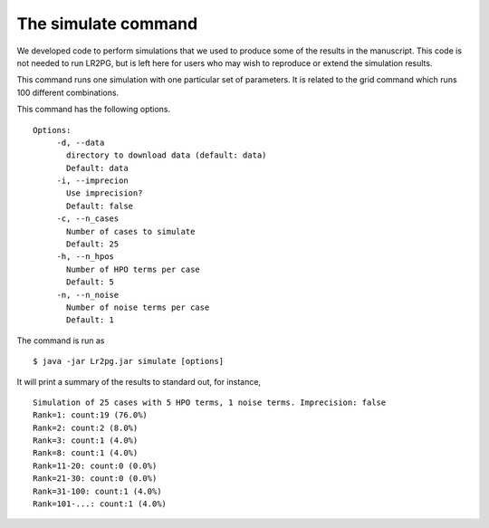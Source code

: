 The simulate command
====================

We developed code to perform simulations that we used to produce some of the results in the manuscript. This
code is not needed to run LR2PG, but is left here for users who may wish to reproduce or extend the simulation
results.

This command runs one simulation with one particular set of parameters. It is related to the
grid command which runs 100 different combinations.

This command has the following options. ::

     Options:
          -d, --data
            directory to download data (default: data)
            Default: data
          -i, --imprecion
            Use imprecision?
            Default: false
          -c, --n_cases
            Number of cases to simulate
            Default: 25
          -h, --n_hpos
            Number of HPO terms per case
            Default: 5
          -n, --n_noise
            Number of noise terms per case
            Default: 1


The command is run as ::

    $ java -jar Lr2pg.jar simulate [options]


It will print a summary of the results to standard out, for instance, ::

    Simulation of 25 cases with 5 HPO terms, 1 noise terms. Imprecision: false
    Rank=1: count:19 (76.0%)
    Rank=2: count:2 (8.0%)
    Rank=3: count:1 (4.0%)
    Rank=8: count:1 (4.0%)
    Rank=11-20: count:0 (0.0%)
    Rank=21-30: count:0 (0.0%)
    Rank=31-100: count:1 (4.0%)
    Rank=101-...: count:1 (4.0%)


